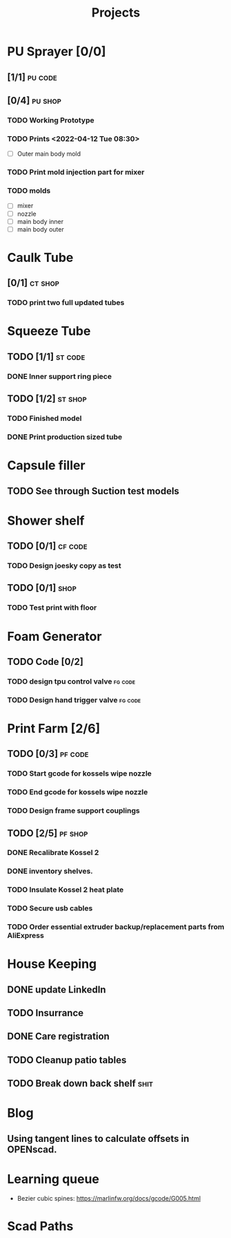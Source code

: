 #+TITLE: Projects

* PU Sprayer [0/0]
** [1/1] :pu:code:
** [0/4] :pu:shop:
*** TODO Working Prototype
DEADLINE: <2022-04-24 Sun>
*** TODO Prints   <2022-04-12 Tue 08:30>
SCHEDULED: <2022-04-19 Tue>
- [ ] Outer main body mold
*** TODO Print mold injection part for mixer
*** TODO molds
SCHEDULED: <2022-04-11 Mon>
- [ ] mixer
- [ ] nozzle
- [ ] main body inner
- [ ] main body outer
* Caulk Tube
** [0/1] :ct:shop:
*** TODO print two full updated tubes
SCHEDULED: <2022-04-13 Wed>
* Squeeze Tube
** TODO [1/1] :st:code:
*** DONE Inner support ring piece
SCHEDULED: <2022-04-13 Wed>
** TODO [1/2] :st:shop:
*** TODO Finished model
DEADLINE: <2022-04-24 Sun> SCHEDULED: <2022-04-24 Sun>
*** DONE Print production sized tube
SCHEDULED: <2022-04-12 Tue>
* Capsule filler
** TODO See through Suction test models
SCHEDULED: <2022-04-19 Tue>
* Shower shelf
** TODO [0/1] :cf:code:
*** TODO Design joesky copy as test
SCHEDULED: <2022-04-19 Tue>
** TODO [0/1] :shop:
*** TODO Test print with floor
* Foam Generator
** TODO Code [0/2]
*** TODO design tpu control valve :fg:code:
SCHEDULED: <2022-04-11 Mon>
*** TODO Design hand trigger valve :fg:code:
SCHEDULED: <2022-04-11 Mon>
* Print Farm [2/6]
** TODO [0/3] :pf:code:
*** TODO Start gcode for kossels wipe nozzle
*** TODO End gcode for kossels wipe nozzle
*** TODO Design frame support couplings
** TODO [2/5] :pf:shop:
*** DONE Recalibrate Kossel 2
SCHEDULED: <2022-04-12 Tue>
*** DONE inventory shelves.
SCHEDULED: <2022-04-12 Tue>
*** TODO Insulate Kossel 2 heat plate
SCHEDULED: <2022-04-12 Tue>
*** TODO Secure usb cables
SCHEDULED: <2022-04-12 Tue>
*** TODO Order essential extruder backup/replacement parts from AliExpress
SCHEDULED: <2022-04-13 Wed>
* House Keeping
** DONE update LinkedIn
SCHEDULED: <2022-03-20 Sun>
** TODO Insurrance
SCHEDULED: <2022-04-05 Tue>
** DONE Care registration
SCHEDULED: <2022-04-05 Tue>
** TODO Cleanup patio tables
SCHEDULED: <2022-04-12 Tue>
** TODO Break down back shelf :shit:
SCHEDULED: <2022-04-13 Wed>
* Blog
** Using tangent lines to calculate offsets in OPENscad.
* Learning queue
- Bezier cubic spines: https://marlinfw.org/docs/gcode/G005.html
* Scad Paths
